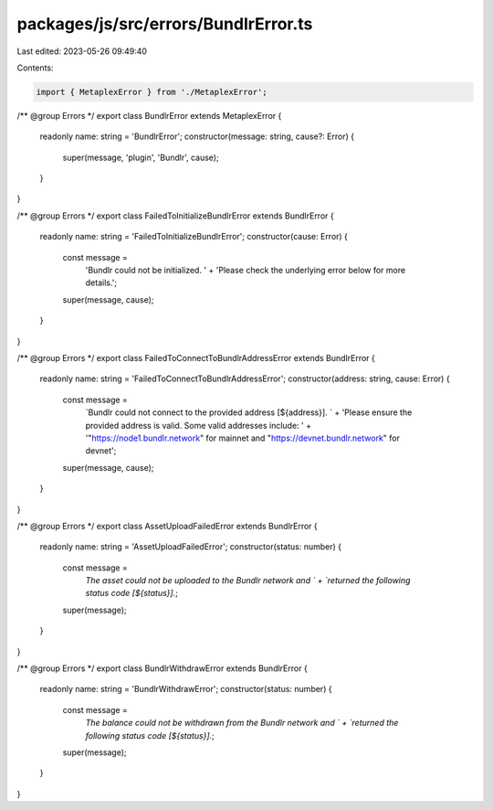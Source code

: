 packages/js/src/errors/BundlrError.ts
=====================================

Last edited: 2023-05-26 09:49:40

Contents:

.. code-block:: ts

    import { MetaplexError } from './MetaplexError';

/** @group Errors */
export class BundlrError extends MetaplexError {
  readonly name: string = 'BundlrError';
  constructor(message: string, cause?: Error) {
    super(message, 'plugin', 'Bundlr', cause);
  }
}

/** @group Errors */
export class FailedToInitializeBundlrError extends BundlrError {
  readonly name: string = 'FailedToInitializeBundlrError';
  constructor(cause: Error) {
    const message =
      'Bundlr could not be initialized. ' +
      'Please check the underlying error below for more details.';
    super(message, cause);
  }
}

/** @group Errors */
export class FailedToConnectToBundlrAddressError extends BundlrError {
  readonly name: string = 'FailedToConnectToBundlrAddressError';
  constructor(address: string, cause: Error) {
    const message =
      `Bundlr could not connect to the provided address [${address}]. ` +
      'Please ensure the provided address is valid. Some valid addresses include: ' +
      '"https://node1.bundlr.network" for mainnet and "https://devnet.bundlr.network" for devnet';
    super(message, cause);
  }
}

/** @group Errors */
export class AssetUploadFailedError extends BundlrError {
  readonly name: string = 'AssetUploadFailedError';
  constructor(status: number) {
    const message =
      `The asset could not be uploaded to the Bundlr network and ` +
      `returned the following status code [${status}].`;
    super(message);
  }
}

/** @group Errors */
export class BundlrWithdrawError extends BundlrError {
  readonly name: string = 'BundlrWithdrawError';
  constructor(status: number) {
    const message =
      `The balance could not be withdrawn from the Bundlr network and ` +
      `returned the following status code [${status}].`;
    super(message);
  }
}


